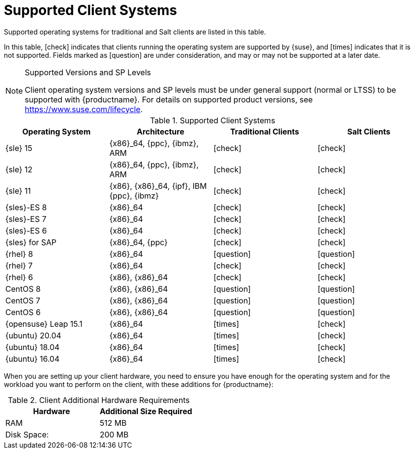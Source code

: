 [[installation-client-requirements]]
= Supported Client Systems

Supported operating systems for traditional and Salt clients are listed in
this table.

In this table, icon:check[role="green"] indicates that clients running the
operating system are supported by {suse}, and icon:times[role="danger"]
indicates that it is not supported.  Fields marked as
icon:question[role="gray"] are under consideration, and may or may not be
supported at a later date.

.Supported Versions and SP Levels
[NOTE]
====
Client operating system versions and SP levels must be under general support
(normal or LTSS) to be supported with {productname}.  For details on
supported product versions, see https://www.suse.com/lifecycle.
====

[[mgr.supported.clients]]
[cols="1,1,1,1", options="header"]
.Supported Client Systems
|===
| Operating System | Architecture | Traditional Clients | Salt Clients
| {sle} 15 | {x86}_64, {ppc}, {ibmz}, ARM               | icon:check[role="green"]      | icon:check[role="green"]
| {sle} 12 | {x86}_64, {ppc}, {ibmz}, ARM               | icon:check[role="green"]      | icon:check[role="green"]
| {sle} 11 | {x86}, {x86}_64, {ipf}, IBM {ppc}, {ibmz}  | icon:check[role="green"]      | icon:check[role="green"]
| {sles}-ES 8 | {x86}_64                                 | icon:check[role="green"]      | icon:check[role="green"]
| {sles}-ES 7 | {x86}_64                                 | icon:check[role="green"]      | icon:check[role="green"]
| {sles}-ES 6 | {x86}_64                                 | icon:check[role="green"]      | icon:check[role="green"]
| {sles} for SAP | {x86}_64, {ppc}                       | icon:check[role="green"]      | icon:check[role="green"]
| {rhel} 8 | {x86}_64                                   | icon:question[role="gray"]    | icon:question[role="gray"]
| {rhel} 7 | {x86}_64                                   | icon:check[role="green"]      | icon:check[role="green"]
| {rhel} 6 | {x86}, {x86}_64                            | icon:check[role="green"]      | icon:check[role="green"]
| CentOS 8 | {x86}, {x86}_64                            | icon:question[role="gray"]    | icon:question[role="gray"]
| CentOS 7 | {x86}, {x86}_64                            | icon:question[role="gray"]    | icon:question[role="gray"]
| CentOS 6 | {x86}, {x86}_64                            | icon:question[role="gray"]    | icon:question[role="gray"]
| {opensuse} Leap 15.1 | {x86}_64                       | icon:times[role="danger"]      | icon:check[role="green"]
| {ubuntu} 20.04 | {x86}_64                             | icon:times[role="danger"]      | icon:check[role="green"]
| {ubuntu} 18.04 | {x86}_64                             | icon:times[role="danger"]      | icon:check[role="green"]
| {ubuntu} 16.04 | {x86}_64                             | icon:times[role="danger"]      | icon:check[role="green"]
|===



When you are setting up your client hardware, you need to ensure you have
enough for the operating system and for the workload you want to perform on
the client, with these additions for {productname}:


[[clients.hw.reqs]]
[cols="1,1", options="header"]
.Client Additional Hardware Requirements
|===
| Hardware               | Additional Size Required
| RAM                    | 512{nbsp}MB
| Disk Space:            | 200{nbsp}MB
|===
